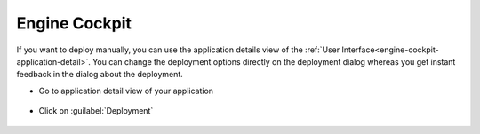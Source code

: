 .. _deployment-engine-cockpit:

Engine Cockpit
--------------

If you want to deploy manually, you can use the application details view
of the :ref:`User Interface<engine-cockpit-application-detail>`.
You can change the deployment options directly on the deployment dialog whereas
you get instant feedback in the dialog about the deployment.

* Go to application detail view of your application

  .. figure:: /_images/engine-cockpit/engine-cockpit-application-detail.png
     :align: center

* Click on :guilabel:`Deployment`

  .. figure:: /_images/engine-cockpit/engine-cockpit-dialog-deploy-app.png
     :align: center
